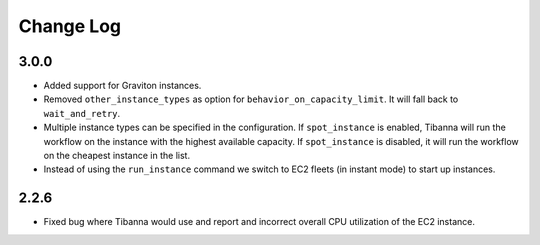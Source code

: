 
==========
Change Log
==========

3.0.0
=====

* Added support for Graviton instances. 
* Removed ``other_instance_types`` as option for ``behavior_on_capacity_limit``. It will fall back to ``wait_and_retry``.
* Multiple instance types can be specified in the configuration. If ``spot_instance`` is enabled, Tibanna will run the workflow on the instance with the highest available capacity. If ``spot_instance`` is disabled, it will run the workflow on the cheapest instance in the list.
* Instead of using the ``run_instance`` command we switch to EC2 fleets (in instant mode) to start up instances. 


2.2.6
=====

* Fixed bug where Tibanna would use and report and incorrect overall CPU utilization of the EC2 instance.
